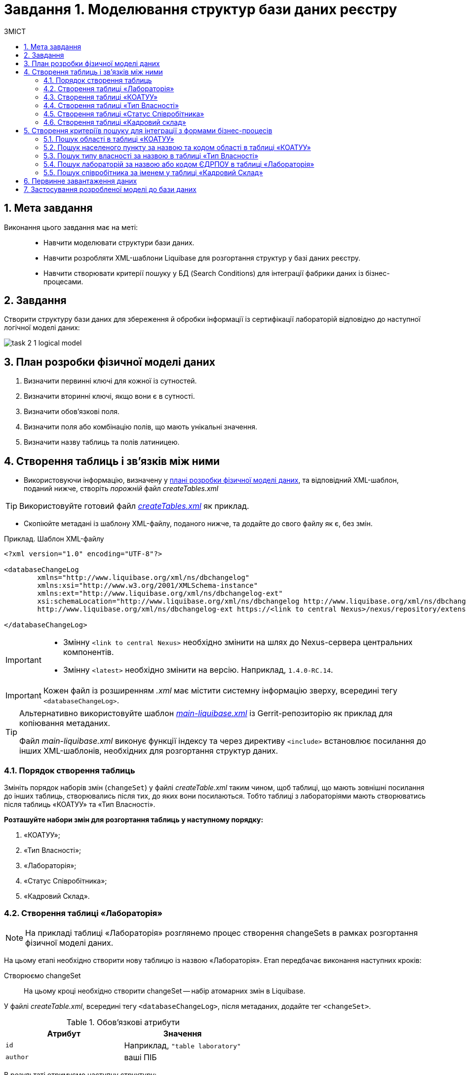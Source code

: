 = Завдання 1. Моделювання структур бази даних реєстру
:sectanchors:
:sectnums:
:sectnumlevels: 5
:toc:
:toclevels: 5
:toc-title: ЗМІСТ

== Мета завдання

Виконання цього завдання має на меті: ::

* Навчити моделювати структури бази даних.
* Навчити розробляти XML-шаблони Liquibase для розгортання структур у базі даних реєстру.
* Навчити створювати критерії пошуку у БД (Search Conditions) для інтеграції фабрики даних із бізнес-процесами.

== Завдання

Створити структуру бази даних для збереження й обробки інформації із сертифікації лабораторій відповідно до наступної логічної моделі даних:

image:registry-develop:study-project/task-2/task-2-1-logical-model.png[]

[#physical-data-model-actions-plan]
== План розробки фізичної моделі даних

. Визначити первинні ключі для кожної із сутностей.
. Визначити вторинні ключі, якщо вони є в сутності.
. Визначити обов'язкові поля.
. Визначити поля або комбінацію полів, що мають унікальні значення.
. Визначити назву таблиць та полів латиницею.

== Створення таблиць і зв'язків між ними

* Використовуючи інформацію, визначену у xref:physical-data-model-actions-plan[плані розробки фізичної моделі даних], та відповідний XML-шаблон, поданий нижче, створіть _порожній_ файл _createTables.xml_

TIP: Використовуйте готовий файл _link:{attachmentsdir}/study-project/task-2/xml-temp/createTables.xml[createTables.xml]_ як приклад.

* Скопіюйте метадані із шаблону XML-файлу, поданого нижче, та додайте до свого файлу як є, без змін.

.Приклад. Шаблон XML-файлу

[source,xml]
----
<?xml version="1.0" encoding="UTF-8"?>

<databaseChangeLog
        xmlns="http://www.liquibase.org/xml/ns/dbchangelog"
        xmlns:xsi="http://www.w3.org/2001/XMLSchema-instance"
        xmlns:ext="http://www.liquibase.org/xml/ns/dbchangelog-ext"
        xsi:schemaLocation="http://www.liquibase.org/xml/ns/dbchangelog http://www.liquibase.org/xml/ns/dbchangelog/dbchangelog-4.2.xsd
        http://www.liquibase.org/xml/ns/dbchangelog-ext https://<link to central Nexus>/nexus/repository/extensions/com/epam/digital/data/platform/liquibase-ext-schema/<latest>/liquibase-ext-schema-<latest>.xsd">

</databaseChangeLog>
----

[IMPORTANT]
====
* Змінну `<link to central Nexus>` необхідно змінити на шлях до Nexus-сервера центральних компонентів.

* Змінну `<latest>` необхідно змінити на версію. Наприклад, `1.4.0-RC.14`.
====

IMPORTANT: Кожен файл із розширенням _.xml_ має містити системну інформацію зверху, всередині тегу `<databaseChangeLog>`.

[TIP]
====
Альтернативно використовуйте шаблон _link:{attachmentsdir}/study-project/task-2/xml-temp/main-liquibase.xml[main-liquibase.xml]_ із Gerrit-репозиторію як приклад для копіювання метаданих.

Файл _main-liquibase.xml_ виконує функції індексу та через директиву `<include>` встановлює посилання до інших XML-шаблонів, необхідних для розгортання структур даних.
====

[#tables-creation-order]
=== Порядок створення таблиць

Змініть порядок наборів змін (`changeSet`) у файлі _createTable.xml_ таким чином, щоб таблиці, що мають зовнішні посилання до інших таблиць, створювались після тих, до яких вони посилаються. Тобто таблиці з лабораторіями мають створюватись після таблиць «КОАТУУ» та «Тип Власності».

*Розташуйте набори змін для розгортання таблиць у наступному порядку:*

. «КОАТУУ»;
. «Тип Власності»;
. «Лабораторія»;
. «Статус Співробітника»;
. «Кадровий Склад».

[#create-laboratory-table]
=== Створення таблиці «Лабораторія»

NOTE: На прикладі таблиці «Лабораторія» розглянемо процес створення changeSets в рамках розгортання фізичної моделі даних.

На цьому етапі необхідно створити нову таблицю із назвою «Лабораторія». Етап передбачає виконання наступних кроків:

Створюємо changeSet::
На цьому кроці необхідно створити changeSet -- набір атомарних змін в Liquibase.

У файлі _createTable.xml_, всередині тегу `<databaseChangeLog>`, після метаданих, додайте тег `<changeSet>`.

.Обов'язкові атрибути
[options="header"]
|=================
| Атрибут | Значення
| `id`
| Наприклад, `"table laboratory"`
| `author`
| ваші ПІБ
|=================

В результаті отримуємо наступну структуру:

[source,xml]
----
<databaseChangeLog>
...
...
    <changeSet id="table laboratory" author="Сидоренко Іван Петрович">
    </changeSet>
</databaseChangeLog>
----

Додаємо коментар::
_Бажано, але не обов'язково_, всередині тегу `<changeSet>` додати тег `<comment>` з коментарем, що буде пояснювати, які саме зміни впроваджує цей changeSet.

В результаті розширюємо нашу структуру наступним чином:

[source,xml]
----
<databaseChangeLog>
...
...
    <changeSet id="table laboratory" author="Сидоренко Іван Петрович">
        <comment>Створюємо таблицю laboratory</comment>
    </changeSet>
</databaseChangeLog>
----

Додаємо тег createTable::
На цьому кроці необхідно створити *порожню* таблицю.

Всередині тегу `<changeSet>` додайте тег `<createTable>` із назвою таблиці «Лабораторія» латиницею.

.Обов'язкові атрибути
[options="header"]
|=================
| Атрибут | Значення
| `tableName`
| `"laboratory"`
| `ext:historyFlag`
| `"true"`
|=================

В результаті розширюємо нашу структуру наступним чином:

[source,xml]
----
<databaseChangeLog>
...
...
    <changeSet id="table laboratory" author="Сидоренко Іван Петрович">
        <comment>Створюємо таблицю laboratory</comment>
        <createTable tableName="laboratory" ext:historyFlag="true">
        </createTable>
    </changeSet>
</databaseChangeLog>
----

[CAUTION]
====
В рамках процесу верифікації регламенту, флаг `historyFlag` зі значенням `true` вимагатиметься для всіх тегів `createTable`. Тому при створенні таблиці необхідно вказувати відповідне значення `historyFlag="true"`.

Таким чином, буде додатково згенерована історична таблиця, і для кожної з таблиць буде згенеровано свій специфічний набір службових полів.
====

Додаємо тег column::
На цьому кроці необхідно зазначити стовпці, що міститиме таблиця.

Для кожного поля, що було визначено для таблиці «Лабораторія» у xref:physical-data-model-actions-plan[плані розробки фізичної моделі даних], всередині тегу `<createTable>` додайте тег `<column>`, зазначивши назву стовпця та тип даних, що зберігатимуться.

.Атрибути
[options="header"]
|=================
| Атрибут | Значення
| `name`
| Назва стовпця
| `type`
| Тип даних

Наприклад, `"INT"`.
|=================

В результаті розширюємо нашу структуру наступним чином:

[source,xml]
----
<databaseChangeLog>
...
...
    <changeSet id="table laboratory" author="Сидоренко Іван Петрович">
        <comment>Створюємо таблицю laboratory</comment>
        <createTable tableName="laboratory" ext:historyFlag="true">
            <column name="<назва стовпця>" type="<тип даних>">
            </column>
        </createTable>
    </changeSet>
</databaseChangeLog>
----

[CAUTION]
====
* Для змінної `<назва стовпця>` введіть назву стовпця латиницею.
* Для змінної `<тип даних>` зазначте тип даних.
====

Додаємо тег constraints::

На цьому кроці необхідно зазначити обмеження для кожного стовпця таблиці.

* Для стовпця, визначеного як первинний ключ, додайте підлеглий тег `<constraints>` із наступними атрибутами:

.Атрибути
[options="header"]
|=================
| Атрибут | Значення
| `nullable`
| `"false"`
| `primaryKey`
| `"true"`
|`primaryKeyName`
| Наприклад, `"pk_laboratory_id"`.

Тип даних стовпця: `UUID`

_Назва первинного ключа має бути унікальною._
|`defaultValueComputed`
| `"uuid_generate_v4()"`

_Значення ключа за замовчуванням._
|=================

[CAUTION]
====
Атрибут `nullable="false"` вимагається для всіх стовпців, що, відповідно до бізнес-логіки, не допускають нульових значень.

Рекомендовано використовувати тип `UUID` для всіх ключів таблиць і функцію `uuid_generate_v4()` як значення за замовчуванням. Ця функція згенерує  випадкове числове значення (_див. https://www.uuidgenerator.net/version4_).
====

* Для всіх зовнішніх посилань додайте тег `<constraints>` з атрибутами `foreignKeyName`, `referencedTableName` та `referencedColumnNames`, зазначивши в них унікальну назву зовнішнього ключа, таблиці та стовпця, до яких вони посилаються:

.Атрибути
[options="header"]
|=================
| Атрибут | Значення
| `foreignKeyName`
| `"fk_<Унікальна назва зовнішнього ключа>"`
| `referencedTableName`
| `"<Назва таблиці, до якої посилається зовнішній ключ>"`
| `referencedColumnNames`
| `"<Назва стовпця таблиці, до якого посилається зовнішній ключ>"`
|=================

NOTE: На початку значення атрибута `foreignKeyName` додайте відповідний префікс `fk_`, що вказуватиме на зв'язок із зовнішньою таблицею.

CAUTION: При додаванні зовнішніх ключів, зверніть увагу на xref:tables-creation-order[порядок створення таблиць].

*В результаті отримуємо наступну структуру:*

.Приклад. ChangeSet із тегом для створення таблиці `laboratory`
[source,xml]
----
<databaseChangeLog>
...
...
    <changeSet id="table laboratory" author="Сидоренко Іван Петрович">
        <comment>Створюємо таблицю laboratory</comment>
        <createTable tableName="laboratory" ext:historyFlag="true">
            <column name="<назва стовпця>" type="UUID">
                <constraints nullable="false"
                             primaryKey="true"
                             primaryKeyName="pk_laboratory_id"/>
            </column>
            <column name="name" type="TEXT">
                <constraints nullable="false"/>
            </column>
            <column name="ownership_id" type="UUID">
                <constraints nullable="false"
                             foreignKeyName="fk_laboratory_ownership"
                             referencedTableName="ownership"
                             referencedColumnNames="ownership_id"/>
            </column>
        </createTable>
    </changeSet>
</databaseChangeLog>
----

[CAUTION]
====
Для всіх полів, що мають містити лише унікальний набір значень, додайте тег `*<constraints*>` з атрибутами `unique="true"` та `uniqueConstraintName` (опціонально):

.Приклад. Створення таблиці з обмеженням `unique`
[source,xml]
----
<changeSet id="table ownership" author="registry owner">
        <createTable tableName="ownership" ext:historyFlag="true" remarks="Довідник форм власності">
            <column name="ownership_id" type="UUID" defaultValueComputed="uuid_generate_v4()">
                <constraints nullable="false" primaryKey="true" primaryKeyName="pk_ownership_id"/>
            </column>
            <column name="code" type="TEXT" remarks="Код">
                <constraints nullable="false"/>
            </column>
            <column name="name" type="TEXT" remarks="Назва">
                <constraints nullable="false" unique="true"/>
            </column>
        </createTable>
    </changeSet>
----

У випадку, коли декілька полів мають складати унікальне значення, після тегу `<createTable>` додайте тег `<addUniqueConstraint>`, зазначивши в атрибуті `tableName` назву таблиці, на яку накладається обмеження, а в атрибуті `columnNames` -- перелік полів, що у комбінації мають бути унікальними.

.Приклад. Створення таблиці з тегом `<addUniqueConstraint>`
[source,xml]
----
<createTable>
...
...
</createTable>
<addUniqueConstraint tableName="laboratory" columnNames="name,edrpou"/>
----

====

=== Створення таблиці «КОАТУУ»

За аналогією до пункту xref:create-laboratory-table[Створення таблиці «Лабораторія»], створіть таблицю із назвою «КОАТУУ»:

. В кінець тегу `<databaseChangeLog>` файлу _createTable.xml_ додайте тег `<changeSet>`, що визначає набір змін.
. Всередині тегу `<changeSet>` додайте тег `<createTable>` із назвою таблиці «КОАТУУ» латиницею (наприклад, `"koatuu"`).
. Додайте теги `<column>` для кожного стовпця таблиці «КОАТУУ», визначеної у пункті xref:physical-data-model-actions-plan[План розробки фізичної моделі даних].
. У тегу `<constraints>` визначте первинний ключ таблиці, а також всі обов'язкові поля.

=== Створення таблиці «Тип Власності»

За аналогією до пункту xref:create-laboratory-table[Створення таблиці «Лабораторія»], створіть таблицю із назвою «Тип Власності»:

. В кінець тегу `<databaseChangeLog>` файлу _createTable.xml_ додайте тег `<changeSet>`, що визначає набір змін.
. Всередині тегу `<changeSet>` додайте тег `<createTable>` із назвою таблиці «Тип Власності» латиницею (наприклад, `"ownership"`).
. Додайте теги `<column>` для кожного стовпця таблиці «Тип Власності», визначеної в пункті xref:physical-data-model-actions-plan[План розробки фізичної моделі даних].
. У тегу `<constraints>` визначте первинний ключ таблиці, а також всі обов'язкові поля.

=== Створення таблиці «Статус Співробітника»

За аналогією до пункту xref:create-laboratory-table[Створення таблиці «Лабораторія»], створіть таблицю із назвою «Статус Співробітника»:

. В кінець тегу `<databaseChangeLog>` файлу _createTable.xml_ додайте тег `<changeSet>`, що визначає набір змін.
. Всередині тегу `<changeSet>` додайте тег `<createTable>` із назвою таблиці «Статус Співробітника» латиницею (наприклад, `"staff_status"`).
. Додайте теги `<column>` для кожного стовпця таблиці «Статус Співробітника», визначеної у пункті xref:physical-data-model-actions-plan[Розробка фізичної моделі даних].
. У тегу `<constraints>` визначте первинний ключ таблиці, а також всі обов'язкові поля.

=== Створення таблиці «Кадровий склад»

За аналогією до пункту xref:create-laboratory-table[Створення таблиці «Лабораторія»], створіть таблицю із назвою «Кадровий склад»:

. В кінець тегу `<databaseChangeLog>` файлу _createTable.xml_ додайте тег `<changeSet>`, що визначає набір змін.
. Всередині тегу `<changeSet>` додайте тег `<createTable>` із назвою таблиці «Кадровий Склад» латиницею (наприклад, `"staff"`).
. Додайте теги `<column>` для кожного стовпця таблиці «Кадровий Склад», визначеної у пункті xref:physical-data-model-actions-plan[План розробки фізичної моделі даних].
. У тегу `<constraints>` визначте первинний ключ таблиці, всі зовнішні посилання до інших таблиць, а також всі обов'язкові поля.

== Створення критеріїв пошуку для інтеграції з формами бізнес-процесів

*Критерії пошуку (Search Conditions)* – спеціальні об'єкти, що використовуються формами та бізнес-процесами для отримання набору даних з однієї або декількох таблиць реєстру.

*На рівні бази даних вони реалізовуються через представлення (views)*, визначені SQL-запитом до однієї або декількох таблиць.

Для створення критеріїв пошуку *використовується тег* `*<ext:createSearchCondition>*`, розроблений в рамках розширення інструмента створення та керування фізичною моделлю даних Liquibase на Платформі реєстрів.

.Приклад. XML-шаблон використання тегу для створення Критерію Пошуку в БД
[source,xml]
----
<changeSet author="registry owner" id="SearchCondition">
    <ext:createSearchCondition name="SearchCondition" limit="1">
        <ext:table name="table_one" alias="to">
            <ext:column name="name" alias="to_name"/>
            <ext:column name="type" searchType="equal"/>
            <ext:function name="count" alias="cnt" columnName="uuid"/>
        </ext:table>
        <ext:table name="table_two" alias="tt">
            <ext:column name="name" alias="tt_name"/>
            <ext:column name="code" searchType="contains"/>
            <ext:function name="sum" alias="sm" columnName="code"/>
        </ext:table>
        <ext:join type="left">
            <ext:left alias="to">
                <ext:column name="name"/>
            </ext:left>
            <ext:right alias="tt">
                <ext:column name="name"/>
            </ext:right>
        </ext:join>
        <ext:where>
            <ext:condition tableAlias="to" columnName="type" operator="eq" value="'char'">
                <ext:condition logicOperator="or" tableAlias="to" columnName="type" operator="eq" value="'text'"/>
            </ext:condition>
            <ext:condition logicOperator="and" tableAlias="tt" columnName="code" operator="similar" value="'{80}'"/>
        </ext:where>
    </ext:createSearchCondition>
</changeSet>
----

* *Створіть* для критеріїв пошуку *окремий файл* _createSearchConditions.xml_ з того ж шаблону, що і _createTable.xml_.

TIP: Використовуйте готовий файл _link:{attachmentsdir}/study-project/task-2/xml-temp/createSearchConditions.xml[createSearchConditions.xml]_ як приклад.

* За аналогією до таблиць, створіть наступні критерії пошуку в окремих наборах змін (changeSet).

=== Пошук області в таблиці «КОАТУУ»

* Використовується бізнес-процесом: *Додавання лабораторії.*
* Назва критерію пошуку: *koatuu_obl_contains_name.*
* Пошук за полем: *name*, тип пошуку: *contains.*
* Сортування за полем: *name*, напрямок: *asc.*

.Приклад. ХМL-шаблон для створення критерію пошуку

[source,xml]
----
<changeSet author="registry owner" id="create SC koatuu_obl_contains_name">
    <ext:createSearchCondition name="koatuu_obl_contains_name">
        <ext:table name="koatuu" alias="k">
            <ext:column name="koatuu_id"/>
            <ext:column name="code"/>
            <ext:column name="name" sorting="asc" searchType="contains"/>
        </ext:table>
        <ext:where>
            <ext:condition tableAlias="k" columnName="type" operator="eq" value="'О'"/>
        </ext:where>
    </ext:createSearchCondition>
</changeSet>
----

.Вихідний SQL-запит на базі XML-шаблону
[source,sql]
----
SELECT k.koatuu_id,
       k.code,
       k.name
  FROM koatuu k
 WHERE k.type = 'О'::text
 ORDER BY k.name;
----

=== Пошук населеного пункту за назвою та кодом області в таблиці «КОАТУУ»

* Використовується бізнес-процесом: *Додавання лабораторії.*
* Назва критерію пошуку: *koatuu-np-starts-with-name-by-obl.*
* Пошук за полем: *name*, тип пошуку: *startWith.*
* Пошук за полем: *level1*, тип пошуку: *equal.*
* Сортування за полем: *name*, напрямок: *asc.*

.Приклад. ХМL-шаблон для створення критерію пошуку
[source,xml]
----
<changeSet author="registry owner" id="create SC koatuu_np_starts_with_name_by_obl">
    <ext:createSearchCondition name="koatuu_np_starts_with_name_by_obl" limit="100">
        <ext:table name="koatuu" alias="np">
            <ext:column name="koatuu_id"/>
            <ext:column name="name" searchType="startsWith" sorting="asc"/>
            <ext:column name="level1" searchType="equal"/>
        </ext:table>
        <ext:table name="koatuu" alias="rn">
            <ext:column name="name" alias="name_rn"/>
        </ext:table>
        <ext:join type="left">
            <ext:left alias="np">
                <ext:column name="level2"/>
            </ext:left>
            <ext:right alias="rn">
                <ext:column name="code"/>
            </ext:right>
            <ext:condition logicOperator="and" tableAlias="rn" columnName="type" operator="eq" value="'Р'"/>
        </ext:join>
        <ext:where>
        <ext:condition tableAlias="np" columnName="type" operator="eq" value="'НП'"/>
        </ext:where>
    </ext:createSearchCondition>
</changeSet>
----

.Вихідний SQL-запит на базі XML-шаблону
[source,sql]
----
SELECT np.koatuu_id,
       np.name,
       np.level1,
       rn.name AS name_rn
  FROM koatuu np
         LEFT JOIN koatuu rn ON np.level2 = rn.code AND rn.type = 'Р'::text
 WHERE np.type = 'НП'::text
 ORDER BY np.name;
----

=== Пошук типу власності за назвою в таблиці «Тип Власності»

* Використовується бізнес-процесом: *Додавання лабораторії.*
* Назва критерію пошуку: *ownership-contains-name.*
* Пошук за полем: *name*, тип пошуку: *contains.*
* Сортування за полем: *name*, напрямок: *asc.*

.Приклад. ХМL-шаблон для створення критерію пошуку
[source,xml]
----
<changeSet author="registry owner" id="create SC ownership_contains_name">
    <ext:createSearchCondition name="ownership_contains_name">
        <ext:table name="ownership" alias="o">
            <ext:column name="ownership_id"/>
            <ext:column name="code"/>
            <ext:column name="name" sorting="asc" searchType="contains"/>
        </ext:table>
    </ext:createSearchCondition>
</changeSet>
----

.Вихідний SQL-запит на базі XML-шаблону
[source,sql]
----
SELECT o.ownership_id,
       o.code,
       o.name
  FROM ownership o
 ORDER BY o.name;
----

=== Пошук лабораторій за назвою або кодом ЄДРПОУ в таблиці «Лабораторія»

* Використовується бізнес-процесом: *Додавання лабораторії.*
* Назва критерію пошуку: *laboratory-equal-edrpou-name-count.*
* Пошук за полем: *edrpou*, тип пошуку: *equal.*
* Пошук за полем: *name*, тип пошуку: *equal.*

.Приклад. ХМL-шаблон для створення критерію пошуку
[source,xml]
----
<changeSet author="registry owner" id="searchCondition laboratory_equal_edrpou_name_count">
<comment>CREATE search condition laboratory_equal_edrpou_name_count</comment>
    <ext:createSearchCondition name="laboratory_equal_edrpou_name_count">
        <ext:table name="laboratory">
            <ext:function name="count" alias="cnt" columnName="laboratory_id"/>
            <ext:column name="edrpou" searchType="equal"/>
            <ext:column name="name" searchType="equal"/>
        </ext:table>
    </ext:createSearchCondition>
</changeSet>
----

.Вихідний SQL-запит на базі XML-шаблону
[source,sql]
----
SELECT laboratory.edrpou,
       laboratory.name,
       count(laboratory.laboratory_id) AS cnt
  FROM laboratory
 GROUP BY laboratory.edrpou,
       laboratory.name;
----

=== Пошук співробітника за іменем у таблиці «Кадровий Склад»

* Використовується бізнес-процесом: *Додавання персоналу.*
* Назва критерію пошуку: *staff-contains-name.*
* Пошук за полем: *name*, тип пошуку: *contains.*
* Сортування за полем: *name*, напрямок: *asc.*

.Приклад. ХМL-шаблон для створення критерію пошуку
[source,xml]
----
<changeSet author="registry owner" id="searchCondition staff_contains_name">
<comment>CREATE search condition staff_contains_name</comment>
    <ext:createSearchCondition name="staff_contains_name">
        <ext:table name="staff_status" alias="s">
            <ext:column name="staff_status_id"/>
            <ext:column name="name" sorting="asc" searchType="contains"/>
        </ext:table>
    </ext:createSearchCondition>
</changeSet>
----

.Вихідний SQL-запит на базі XML-шаблону
[source,sql]
----
SELECT s.staff_status_id,
       s.name
  FROM staff_status s
 ORDER BY s.name;
----

== Первинне завантаження даних

Для правильного наповнення та оперування даними реєстру, таблиці-довідники повинні містити дані. Їх _завантаження можливе до початку роботи самого реєстру_ через виклик спеціальної функції бази даних. Виклик функції можливий через відповідний Liquibase-тег – *`<sql>`*.

.Приклад XML-шаблону з набором змін для початкового завантаження даних
[source,xml]
----
<property name="dataLoadPath" value="/tmp/data-load/"/>
<changeSet author="registry owner" id="load data to dictionaries">
    <sql dbms="postgresql" endDelimiter=";" splitStatements="true" stripComments="true">
        CALL p_load_table_from_csv('staff_status','${dataLoadPath}dict_status_spivrobitnyka.csv', array['code','name','constant_code'], array['name','constant_code']);
        CALL p_load_table_from_csv('ownership','${dataLoadPath}dict_formy_vlasnosti.csv', array['code','name']);

<!--
Функція використовується в рамках Реєстру атестованих лабораторій для первинного завантаження довідника КОАТУУ. Не передбачається подальше використання довідника КОАТУУ при розгортанні моделі даних.

Приклад:

        CALL p_load_table_from_csv(
        'koatuu'
        ,'${dataLoadPath}dict_koatuu.csv'
        , array['code','category','name']
        , array['code','category','name'
        ,'level1::substring(code,1,2)||''00000000'''
        ,'level2::substring(code,1,5)||''00000'''
        ,'type::CASE WHEN code ~ ''[0-9]{2}0{8}'' AND code !~ ''(80|85)0{8}'' THEN ''О''
        WHEN code ~ ''[0-9]{2}2[0-9]{2}0{5}'' AND code !~ ''[0-9]{2}20{7}'' THEN ''Р''
        WHEN coalesce(category, ''Р'') != ''Р''
        OR code IN (SELECT DISTINCT substring(code,1,5)||''00000'' FROM koatuu_csv k2 WHERE category = ''Р'') AND category IS NULL
        OR code ~ ''(80|85)0{8}'' THEN ''НП''
        ELSE NULL END']
        );
-->
    </sql>
</changeSet>
----

NOTE: Функція використовується в рамках Реєстру атестованих лабораторій для первинного завантаження довідника КОАТУУ. Не передбачається подальше використання довідника КОАТУУ при розгортанні моделі даних.

. Створіть файл _populateDictionaries.xml_ із того ж шаблону, що і _createTables.xml._

TIP: Використовуйте готовий файл _link:{attachmentsdir}/study-project/task-2/xml-temp/populateDictionaries.xml[populateDictionaries.xml]_ як приклад.

[start=2]
. Додайте окремий тег `<changeSet>` із набором змін.
. Всередині тегу `<changeSet>` додайте тег `<sql>` з атрибутом `dbms="postgresql"`.
. Всередині тегу `<sql>` додайте виклики функції `p_load_table_from_csv()` для кожної таблиці довідника. +

.Приклад. Вхідні параметри функції
[source,xml]
----
CALL p_load_table_from_csv('research','${dataLoadPath}dict_typy_doslidzhen.csv', array['code','research_type'], array['research_type']);
----

[TIP]
====
де:

* `'staff_status'` = `'p_table_name'` -- назва таблиці в базі даних, до якої завантажуватимуться дані;
* `${dataLoadPath}dict_status_spivrobitnyka.csv` = `'p_file_name'` -- повний шлях до файлу з даними.
* `array['code','name','constant_code']` = `p_table_columns` -- масив з переліком полів csv-файлу;
* `array['name','constant_code']` = `p_target_table_columns` -- масив з переліком полів для завантаження до цільової таблиці.
====

[CAUTION]
====
Назви полів, що зазначені у параметрі `p_table_columns`, можуть не відповідати назвам у файлі -- вони можуть бути використані у наступному параметрі `p_target_table_columns` для трансформації даних.
====

[CAUTION]
====
Назви полів з параметра `p_target_table_columns` мають відповідати переліку з параметра `p_table_columns` (якщо поля таблиці повністю відповідають полям у файлі, цей параметр можна не вказувати).
====

[NOTE]
====
Після внесення змін до моделі даних в Gerrit-репозиторії, всі файли з папки _data-model/data-load_ копіюються до папки _/tmp/data-load_ на сервері бази даних. Тому шлях до файлу повинен виглядати наступним чином: _/tmp/data-load/<назва файлу>.csv_, де:

* _<назва файлу>_ -- безпосередньо назва .csv-файлу з даними (*_див. приклад ХML-шаблону вище_*).
====

_В результаті отримуємо 3 виклики функцій_, що завантажують дані до таблиць-довідників із наступних файлів:

[options="header"]
|===
|*Довідник* |*Файл з даними*
|КОАТУУ (_опціонально_) | _link:{attachmentsdir}/study-project/task-2/csv-dict/dict_koatuu_workshop.csv[dict_koatuu_workshop.csv]_
|Тип Власності |_link:{attachmentsdir}/study-project/task-2/csv-dict/dict_formy_vlasnosti.csv[dict_formy_vlasnosti.csv]_
|Статус Співробітника |_link:{attachmentsdir}/study-project/task-2/csv-dict/dict_status_spivrobitnyka.csv[dict_status_spivrobitnyka.csv]_
|===

== Застосування розробленої моделі до бази даних

Платформа використовує файл *_main-liquibase.xml_* як основний для розгортання моделі даних реєстру.

NOTE: Всі набори змін, що будуть включені до файлу _main-liquibase.xml_, застосуються в базі даних.

Для включення набору змін із файлів, створених протягом минулих кроків, використовується тег `*<include>*` з атрибутом `*file*`, що вказує шлях до XML-файлу. Поточною директорією для Liquibase є коренева папка Gerrit-репозитарію --  тому шлях до файлів має наступний вигляд: _data-model/*.xml_.

. Створіть файл _main-liquibase.xml_ із того ж шаблону, що і _createTable.xml_.

TIP: Використовуйте готовий шаблон _link:{attachmentsdir}/study-project/task-2/xml-temp/main-liquibase.xml[main-liquibase.xml]_ із Gerrit-репозиторію як приклад.

[start=2]
. Додайте тег `<include>` для кожного з файлів, створених протягом минулих етапів, зазначивши шлях до файлу в атрибуті `file`.

.Приклад вставки файлу в XML-шаблоні
[source,xml]
----
<include file="data-model/createTables.xml"/>
----

[start=3]
. Покладіть файли XML до папки _data-model_ Gerrit-репозиторію.
. Файли з даними скопіюйте до папки _data-model/data-load_.

[TIP]
====
Всього має вийти _7 файлів_ для розгортання моделі даних та первинного наповнення БД:

4 файли із шаблонами XML: ::
** link:{attachmentsdir}/study-project/task-2/xml-temp/createTables.xml[_createTables.xml_]
** link:{attachmentsdir}/study-project/task-2/xml-temp/createSearchConditions.xml[_createSearchConditions.xml_]
** link:{attachmentsdir}/study-project/task-2/xml-temp/populateDictionaries.xml[_populateDictionaries.xml_]
** link:{attachmentsdir}/study-project/task-2/xml-temp/main-liquibase.xml[_main-liquibase.xml_]
3 файли CSV із довідниками для первинного наповнення: ::
** link:{attachmentsdir}/study-project/task-2/csv-dict/dict_formy_vlasnosti.csv[_dict_formy_vlasnosti.csv_]
** link:{attachmentsdir}/study-project/task-2/csv-dict/dict_status_spivrobitnyka.csv[_dict_status_spivrobitnyka.csv_]
** link:{attachmentsdir}/study-project/task-2/csv-dict/dict_koatuu_workshop.csv[_dict_koatuu_workshop.csv_]
====

[start=5]
. Змініть версію регламенту у файлі _settings.yaml_, що розміщується у кореневій папці Gerrit-репозитарію.
. Застосуйте зміни до Gerrit (`commit`, `push`).
. Виконайте процедуру рецензування коду вашого коміту (Code Review). У разі відсутності відповідних прав, зверніться до відповідальної особи.
. Дочекайтеся виконання Jenkins-pipeline *registry-regulations*.

